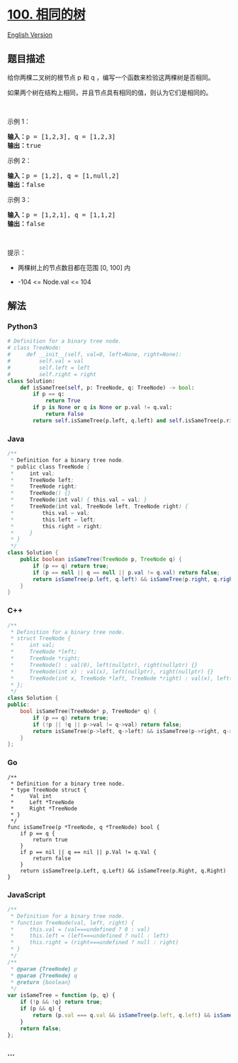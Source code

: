* [[https://leetcode-cn.com/problems/same-tree][100. 相同的树]]
  :PROPERTIES:
  :CUSTOM_ID: 相同的树
  :END:
[[./solution/0100-0199/0100.Same Tree/README_EN.org][English Version]]

** 题目描述
   :PROPERTIES:
   :CUSTOM_ID: 题目描述
   :END:

#+begin_html
  <!-- 这里写题目描述 -->
#+end_html

#+begin_html
  <p>
#+end_html

给你两棵二叉树的根节点 p 和 q ，编写一个函数来检验这两棵树是否相同。

#+begin_html
  </p>
#+end_html

#+begin_html
  <p>
#+end_html

如果两个树在结构上相同，并且节点具有相同的值，则认为它们是相同的。

#+begin_html
  </p>
#+end_html

#+begin_html
  <p>
#+end_html

 

#+begin_html
  </p>
#+end_html

#+begin_html
  <p>
#+end_html

示例 1：

#+begin_html
  </p>
#+end_html

#+begin_html
  <pre>
  <strong>输入：</strong>p = [1,2,3], q = [1,2,3]
  <strong>输出：</strong>true
  </pre>
#+end_html

#+begin_html
  <p>
#+end_html

示例 2：

#+begin_html
  </p>
#+end_html

#+begin_html
  <pre>
  <strong>输入：</strong>p = [1,2], q = [1,null,2]
  <strong>输出：</strong>false
  </pre>
#+end_html

#+begin_html
  <p>
#+end_html

示例 3：

#+begin_html
  </p>
#+end_html

#+begin_html
  <pre>
  <strong>输入：</strong>p = [1,2,1], q = [1,1,2]
  <strong>输出：</strong>false
  </pre>
#+end_html

#+begin_html
  <p>
#+end_html

 

#+begin_html
  </p>
#+end_html

#+begin_html
  <p>
#+end_html

提示：

#+begin_html
  </p>
#+end_html

#+begin_html
  <ul>
#+end_html

#+begin_html
  <li>
#+end_html

两棵树上的节点数目都在范围 [0, 100] 内

#+begin_html
  </li>
#+end_html

#+begin_html
  <li>
#+end_html

-104 <= Node.val <= 104

#+begin_html
  </li>
#+end_html

#+begin_html
  </ul>
#+end_html

** 解法
   :PROPERTIES:
   :CUSTOM_ID: 解法
   :END:

#+begin_html
  <!-- 这里可写通用的实现逻辑 -->
#+end_html

#+begin_html
  <!-- tabs:start -->
#+end_html

*** *Python3*
    :PROPERTIES:
    :CUSTOM_ID: python3
    :END:

#+begin_html
  <!-- 这里可写当前语言的特殊实现逻辑 -->
#+end_html

#+begin_src python
  # Definition for a binary tree node.
  # class TreeNode:
  #     def __init__(self, val=0, left=None, right=None):
  #         self.val = val
  #         self.left = left
  #         self.right = right
  class Solution:
      def isSameTree(self, p: TreeNode, q: TreeNode) -> bool:
          if p == q:
              return True
          if p is None or q is None or p.val != q.val:
              return False
          return self.isSameTree(p.left, q.left) and self.isSameTree(p.right, q.right)
#+end_src

*** *Java*
    :PROPERTIES:
    :CUSTOM_ID: java
    :END:

#+begin_html
  <!-- 这里可写当前语言的特殊实现逻辑 -->
#+end_html

#+begin_src java
  /**
   * Definition for a binary tree node.
   * public class TreeNode {
   *     int val;
   *     TreeNode left;
   *     TreeNode right;
   *     TreeNode() {}
   *     TreeNode(int val) { this.val = val; }
   *     TreeNode(int val, TreeNode left, TreeNode right) {
   *         this.val = val;
   *         this.left = left;
   *         this.right = right;
   *     }
   * }
   */
  class Solution {
      public boolean isSameTree(TreeNode p, TreeNode q) {
          if (p == q) return true;
          if (p == null || q == null || p.val != q.val) return false;
          return isSameTree(p.left, q.left) && isSameTree(p.right, q.right);
      }
  }
#+end_src

*** *C++*
    :PROPERTIES:
    :CUSTOM_ID: c
    :END:
#+begin_src cpp
  /**
   * Definition for a binary tree node.
   * struct TreeNode {
   *     int val;
   *     TreeNode *left;
   *     TreeNode *right;
   *     TreeNode() : val(0), left(nullptr), right(nullptr) {}
   *     TreeNode(int x) : val(x), left(nullptr), right(nullptr) {}
   *     TreeNode(int x, TreeNode *left, TreeNode *right) : val(x), left(left), right(right) {}
   * };
   */
  class Solution {
  public:
      bool isSameTree(TreeNode* p, TreeNode* q) {
          if (p == q) return true;
          if (!p || !q || p->val != q->val) return false;
          return isSameTree(p->left, q->left) && isSameTree(p->right, q->right);
      }
  };
#+end_src

*** *Go*
    :PROPERTIES:
    :CUSTOM_ID: go
    :END:
#+begin_example
  /**
   * Definition for a binary tree node.
   * type TreeNode struct {
   *     Val int
   *     Left *TreeNode
   *     Right *TreeNode
   * }
   */
  func isSameTree(p *TreeNode, q *TreeNode) bool {
      if p == q {
          return true
      }
      if p == nil || q == nil || p.Val != q.Val {
          return false
      }
      return isSameTree(p.Left, q.Left) && isSameTree(p.Right, q.Right)
  }
#+end_example

*** *JavaScript*
    :PROPERTIES:
    :CUSTOM_ID: javascript
    :END:
#+begin_src js
  /**
   * Definition for a binary tree node.
   * function TreeNode(val, left, right) {
   *     this.val = (val===undefined ? 0 : val)
   *     this.left = (left===undefined ? null : left)
   *     this.right = (right===undefined ? null : right)
   * }
   */
  /**
   * @param {TreeNode} p
   * @param {TreeNode} q
   * @return {boolean}
   */
  var isSameTree = function (p, q) {
      if (!p && !q) return true;
      if (p && q) {
          return (p.val === q.val && isSameTree(p.left, q.left) && isSameTree(p.right, q.right))
      }
      return false;
  };
#+end_src

*** *...*
    :PROPERTIES:
    :CUSTOM_ID: section
    :END:
#+begin_example
#+end_example

#+begin_html
  <!-- tabs:end -->
#+end_html

